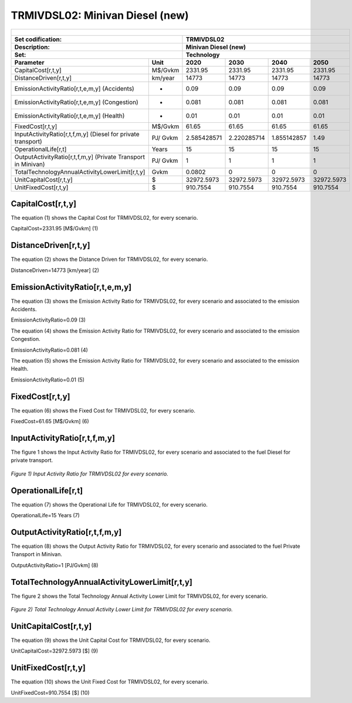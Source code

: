 TRMIVDSL02: Minivan Diesel (new)
=====================================

+-------------------------------------------------+-------+--------------+--------------+--------------+--------------+
| .. figure:: img/TRMIVDSL.jpg                                                                                        |
|    :align:   center                                                                                                 |
|    :width:   500 px                                                                                                 |
+-------------------------------------------------+-------+--------------+--------------+--------------+--------------+
| Set codification:                                       |TRMIVDSL02                                                 |
+-------------------------------------------------+-------+--------------+--------------+--------------+--------------+
| Description:                                            |Minivan Diesel (new)                                       |
+-------------------------------------------------+-------+--------------+--------------+--------------+--------------+
| Set:                                                    |Technology                                                 |
+-------------------------------------------------+-------+--------------+--------------+--------------+--------------+
| Parameter                                       | Unit  | 2020         | 2030         | 2040         |  2050        |
+=================================================+=======+==============+==============+==============+==============+
| CapitalCost[r,t,y]                              |M$/Gvkm| 2331.95      | 2331.95      | 2331.95      | 2331.95      |
+-------------------------------------------------+-------+--------------+--------------+--------------+--------------+
| DistanceDriven[r,t,y]                           |km/year| 14773        | 14773        | 14773        | 14773        |
+-------------------------------------------------+-------+--------------+--------------+--------------+--------------+
| EmissionActivityRatio[r,t,e,m,y] (Accidents)    |   -   | 0.09         | 0.09         | 0.09         | 0.09         |
+-------------------------------------------------+-------+--------------+--------------+--------------+--------------+
| EmissionActivityRatio[r,t,e,m,y] (Congestion)   |  -    | 0.081        | 0.081        | 0.081        | 0.081        |
+-------------------------------------------------+-------+--------------+--------------+--------------+--------------+
| EmissionActivityRatio[r,t,e,m,y] (Health)       |   -   | 0.01         | 0.01         | 0.01         | 0.01         |
+-------------------------------------------------+-------+--------------+--------------+--------------+--------------+
| FixedCost[r,t,y]                                |M$/Gvkm| 61.65        | 61.65        | 61.65        | 61.65        |
+-------------------------------------------------+-------+--------------+--------------+--------------+--------------+
| InputActivityRatio[r,t,f,m,y] (Diesel for       | PJ/   | 2.585428571  | 2.220285714  | 1.855142857  | 1.49         |
| private transport)                              | Gvkm  |              |              |              |              |
+-------------------------------------------------+-------+--------------+--------------+--------------+--------------+
| OperationalLife[r,t]                            | Years | 15           | 15           | 15           | 15           |
+-------------------------------------------------+-------+--------------+--------------+--------------+--------------+
| OutputActivityRatio[r,t,f,m,y] (Private         | PJ/   | 1            | 1            | 1            | 1            |
| Transport in Minivan)                           | Gvkm  |              |              |              |              |
+-------------------------------------------------+-------+--------------+--------------+--------------+--------------+
| TotalTechnologyAnnualActivityLowerLimit[r,t,y]  | Gvkm  | 0.0802       | 0            | 0            | 0            |
|                                                 |       |              |              |              |              |
+-------------------------------------------------+-------+--------------+--------------+--------------+--------------+
| UnitCapitalCost[r,t,y]                          |   $   | 32972.5973   | 32972.5973   | 32972.5973   | 32972.5973   |
+-------------------------------------------------+-------+--------------+--------------+--------------+--------------+
| UnitFixedCost[r,t,y]                            |   $   | 910.7554     | 910.7554     | 910.7554     | 910.7554     |
+-------------------------------------------------+-------+--------------+--------------+--------------+--------------+


CapitalCost[r,t,y]
+++++++++
The equation (1) shows the Capital Cost for TRMIVDSL02, for every scenario.

CapitalCost=2331.95 [M$/Gvkm]   (1)



DistanceDriven[r,t,y]
+++++++++
The equation (2) shows the Distance Driven for TRMIVDSL02, for every scenario.

DistanceDriven=14773 [km/year]   (2)



EmissionActivityRatio[r,t,e,m,y]
+++++++++
The equation (3) shows the Emission Activity Ratio for TRMIVDSL02, for every scenario and associated to the emission Accidents.

EmissionActivityRatio=0.09    (3)

The equation (4) shows the Emission Activity Ratio for TRMIVDSL02, for every scenario and associated to the emission Congestion.

EmissionActivityRatio=0.081    (4)

The equation (5) shows the Emission Activity Ratio for TRMIVDSL02, for every scenario and associated to the emission Health.

EmissionActivityRatio=0.01    (5)



FixedCost[r,t,y]
+++++++++
The equation (6) shows the Fixed Cost for TRMIVDSL02, for every scenario.

FixedCost=61.65 [M$/Gvkm]   (6)


   
InputActivityRatio[r,t,f,m,y]
+++++++++
The figure 1 shows the Input Activity Ratio for TRMIVDSL02, for every scenario and associated to the fuel Diesel for private transport.

.. figure:: img/TRMIVDSL02_InputActivityRatio.png
   :align:   center
   :width:   700 px
   
   *Figure 1) Input Activity Ratio for TRMIVDSL02 for every scenario.*

  
   
OperationalLife[r,t]
+++++++++
The equation (7) shows the Operational Life for TRMIVDSL02, for every scenario.

OperationalLife=15 Years   (7)

  
   
OutputActivityRatio[r,t,f,m,y]
+++++++++
The equation (8) shows the Output Activity Ratio for TRMIVDSL02, for every scenario and associated to the fuel Private Transport in Minivan.

OutputActivityRatio=1 [PJ/Gvkm]   (8)

     
   
TotalTechnologyAnnualActivityLowerLimit[r,t,y]
+++++++++
The figure 2 shows the Total Technology Annual Activity Lower Limit for TRMIVDSL02, for every scenario.

.. figure:: img/TRMIVDSL02_TotalTechnologyAnnualActivityLowerLimit.png
   :align:   center
   :width:   700 px
   
   *Figure 2) Total Technology Annual Activity Lower Limit for TRMIVDSL02 for every scenario.*


   
UnitCapitalCost[r,t,y]
+++++++++
The equation (9) shows the Unit Capital Cost for TRMIVDSL02, for every scenario.

UnitCapitalCost=32972.5973 [$]   (9)


   
   
UnitFixedCost[r,t,y]
+++++++++
The equation (10) shows the Unit Fixed Cost for TRMIVDSL02, for every scenario.

UnitFixedCost=910.7554 [$]   (10)


